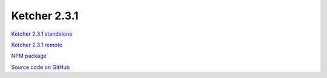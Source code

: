 Ketcher 2.3.1
-------------

`Ketcher 2.3.1 standalone <https://lifescience.opensource.epam.com/downloads/ketcher/ketcher-standalone-2.3.1.zip>`__

`Ketcher 2.3.1 remote <https://lifescience.opensource.epam.com/downloads/ketcher/ketcher-remote-2.3.1.zip>`__

`NPM package <https://www.npmjs.com/package/ketcher-react/v/2.3.1>`__

`Source code on GitHub <https://github.com/epam/ketcher/releases/tag/v2.3.1>`__
